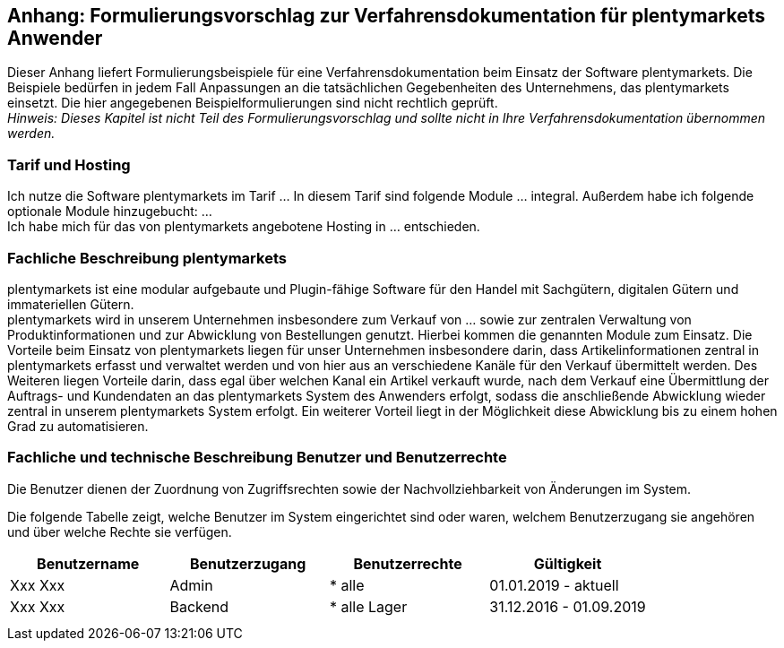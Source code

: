 
== Anhang: Formulierungsvorschlag zur Verfahrensdokumentation für plentymarkets Anwender

Dieser Anhang liefert Formulierungsbeispiele für eine Verfahrensdokumentation beim Einsatz der Software plentymarkets. Die Beispiele bedürfen in jedem Fall Anpassungen an die tatsächlichen Gegebenheiten des Unternehmens, das plentymarkets einsetzt. Die hier angegebenen Beispielformulierungen sind nicht rechtlich geprüft. +
_Hinweis: Dieses Kapitel ist nicht Teil des Formulierungsvorschlag und sollte nicht in Ihre Verfahrensdokumentation übernommen werden._

=== Tarif und Hosting

Ich nutze die Software plentymarkets im Tarif … In diesem Tarif sind folgende Module … integral. Außerdem habe ich folgende optionale Module hinzugebucht: … +
Ich habe mich für das von plentymarkets angebotene Hosting in … entschieden.

=== Fachliche Beschreibung plentymarkets

plentymarkets ist eine modular aufgebaute und Plugin-fähige Software für den Handel mit Sachgütern, digitalen Gütern und immateriellen Gütern. +
plentymarkets wird in unserem Unternehmen insbesondere zum Verkauf von … sowie zur zentralen Verwaltung von Produktinformationen und zur Abwicklung von Bestellungen genutzt. Hierbei kommen die genannten Module zum Einsatz. Die Vorteile beim Einsatz von plentymarkets liegen für unser Unternehmen insbesondere darin, dass Artikelinformationen zentral in plentymarkets erfasst und verwaltet werden und von hier aus an verschiedene Kanäle für den Verkauf übermittelt werden. Des Weiteren liegen Vorteile darin, dass egal über welchen Kanal ein Artikel verkauft wurde, nach dem Verkauf eine Übermittlung der Auftrags- und Kundendaten an das plentymarkets System des Anwenders erfolgt, sodass die anschließende Abwicklung wieder zentral in unserem plentymarkets System erfolgt. Ein weiterer Vorteil liegt in der Möglichkeit diese Abwicklung bis zu einem hohen Grad zu automatisieren.

=== Fachliche und technische Beschreibung Benutzer und Benutzerrechte

Die Benutzer dienen der Zuordnung von Zugriffsrechten sowie der Nachvollziehbarkeit von Änderungen im System.

Die folgende Tabelle zeigt, welche Benutzer im System eingerichtet sind oder waren, welchem Benutzerzugang sie angehören und über welche Rechte sie verfügen.


|===
|Benutzername|Benutzerzugang|Benutzerrechte|Gültigkeit

|Xxx Xxx|Admin| * alle|01.01.2019 - aktuell
|Xxx Xxx|Backend| * alle Lager|31.12.2016 - 01.09.2019
||||
||||
|===
